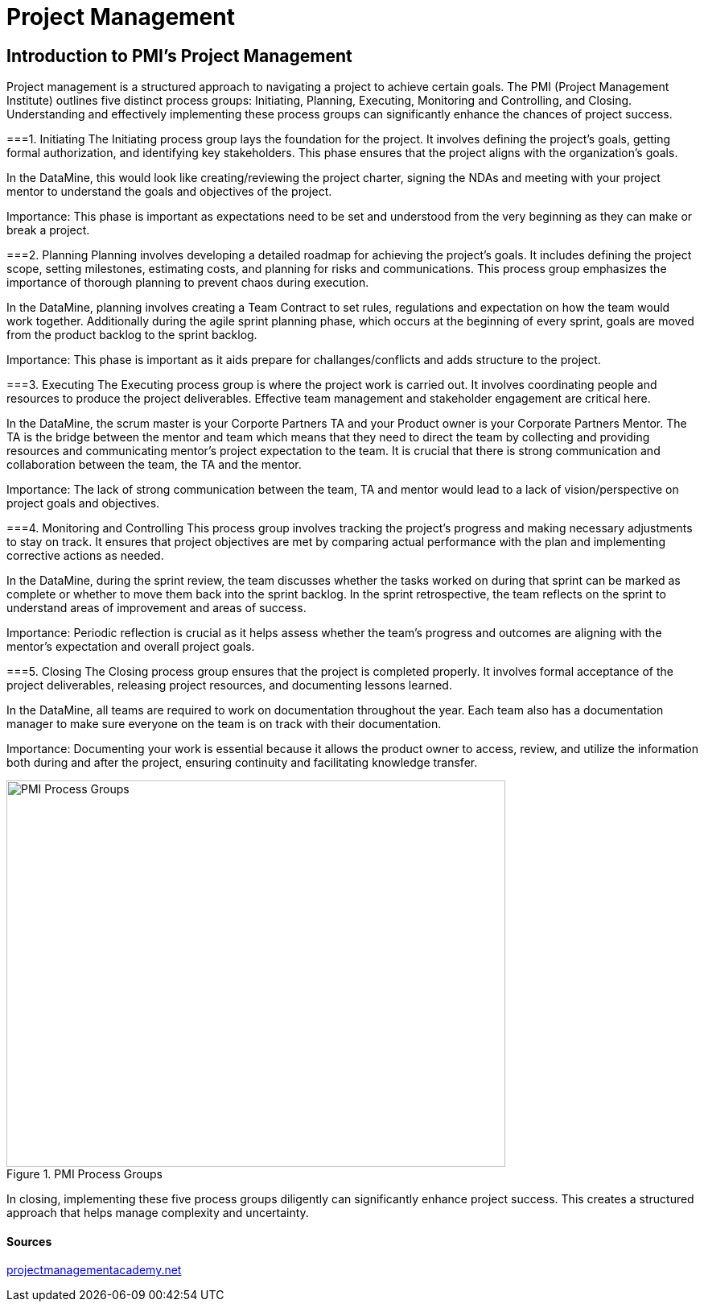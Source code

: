 // = Agile Trainings
= Project Management
:page-aliases: introduction.adoc

//https://projectmanagementacademy.net/articles/images/Process_Groups.svg
//https://projectmanagementacademy.net/articles/five-traditional-process-groups/

== Introduction to PMI's Project Management
Project management is a structured approach to navigating a project to achieve certain goals. The PMI (Project Management Institute) outlines five distinct process groups: Initiating, Planning, Executing, Monitoring and Controlling, and Closing. Understanding and effectively implementing these process groups can significantly enhance the chances of project success.

===1. Initiating
The Initiating process group lays the foundation for the project. It involves defining the project's goals, getting formal authorization, and identifying key stakeholders. This phase ensures that the project aligns with the organization’s goals.

In the DataMine, this would look like creating/reviewing the project charter, signing the NDAs and meeting with your project mentor to understand the goals and objectives of the project.

Importance: This phase is important as expectations need to be set and understood from the very beginning as they can make or break a project.

===2. Planning
Planning involves developing a detailed roadmap for achieving the project’s goals. It includes defining the project scope, setting milestones, estimating costs, and planning for risks and communications. This process group emphasizes the importance of thorough planning to prevent chaos during execution.

In the DataMine, planning involves creating a Team Contract to set rules, regulations and expectation on how the team would work together. Additionally during the agile sprint planning phase, which occurs at the beginning of every sprint, goals are moved from the product backlog to the sprint backlog.

Importance: This phase is important as it aids prepare for challanges/conflicts and adds structure to the project.  

===3. Executing
The Executing process group is where the project work is carried out. It involves coordinating people and resources to produce the project deliverables. Effective team management and stakeholder engagement are critical here.

In the DataMine, the scrum master is your Corporte Partners TA and your Product owner is your Corporate Partners Mentor. The TA is the bridge between the mentor and team which means that they need to direct the team by collecting and providing resources and communicating mentor's project expectation to the team. It is crucial that there is strong communication and collaboration between the team, the TA and the mentor.  

Importance: The lack of strong communication between the team, TA and mentor would lead to a lack of vision/perspective on project goals and objectives.

===4. Monitoring and Controlling
This process group involves tracking the project’s progress and making necessary adjustments to stay on track. It ensures that project objectives are met by comparing actual performance with the plan and implementing corrective actions as needed.

In the DataMine, during the sprint review, the team discusses whether the tasks worked on during that sprint can be marked as complete or whether to move them back into the sprint backlog. In the sprint retrospective, the team reflects on the sprint to understand areas of improvement and areas of success.

Importance: Periodic reflection is crucial as it helps assess whether the team's progress and outcomes are aligning with the mentor's expectation and overall project goals.

===5. Closing
The Closing process group ensures that the project is completed properly. It involves formal acceptance of the project deliverables, releasing project resources, and documenting lessons learned.

In the DataMine, all teams are required to work on documentation throughout the year. Each team also has a documentation manager to make sure everyone on the team is on track with their documentation.

Importance: Documenting your work is essential because it allows the product owner to access, review, and utilize the information both during and after the project, ensuring continuity and facilitating knowledge transfer.

image::PMI.png[PMI Process Groups, width=620, height=480, loading=lazy, title="PMI Process Groups"]

In closing, implementing these five process groups diligently can significantly enhance project success. This creates a structured approach that helps manage complexity and uncertainty.

==== Sources
https://projectmanagementacademy.net/articles/five-traditional-process-groups/[projectmanagementacademy.net]
